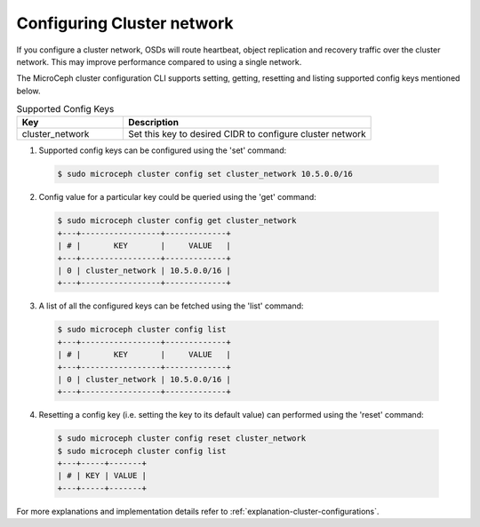 ============================
Configuring Cluster network
============================

If you configure a cluster network, OSDs will route heartbeat, object replication and recovery traffic over the cluster network. This may improve performance compared to using a single network. 

The MicroCeph cluster configuration CLI supports setting, getting, resetting and listing supported config keys mentioned below.

.. list-table:: Supported Config Keys
   :widths: 30 70
   :header-rows: 1

   * - Key
     - Description
   * - cluster_network
     - Set this key to desired CIDR to configure cluster network

1. Supported config keys can be configured using the 'set' command:

  .. code-block:: shell

    $ sudo microceph cluster config set cluster_network 10.5.0.0/16

2. Config value for a particular key could be queried using the 'get' command:

  .. code-block:: shell

    $ sudo microceph cluster config get cluster_network
    +---+-----------------+-------------+
    | # |       KEY       |     VALUE   |
    +---+-----------------+-------------+
    | 0 | cluster_network | 10.5.0.0/16 |
    +---+-----------------+-------------+

3. A list of all the configured keys can be fetched using the 'list' command:

  .. code-block:: shell

    $ sudo microceph cluster config list
    +---+-----------------+-------------+
    | # |       KEY       |     VALUE   |
    +---+-----------------+-------------+
    | 0 | cluster_network | 10.5.0.0/16 |
    +---+-----------------+-------------+

4. Resetting a config key (i.e. setting the key to its default value) can performed using the 'reset' command:

  .. code-block:: shell

   $ sudo microceph cluster config reset cluster_network
   $ sudo microceph cluster config list
   +---+-----+-------+
   | # | KEY | VALUE |
   +---+-----+-------+

For more explanations and implementation details refer to :ref:`explanation-cluster-configurations`.

